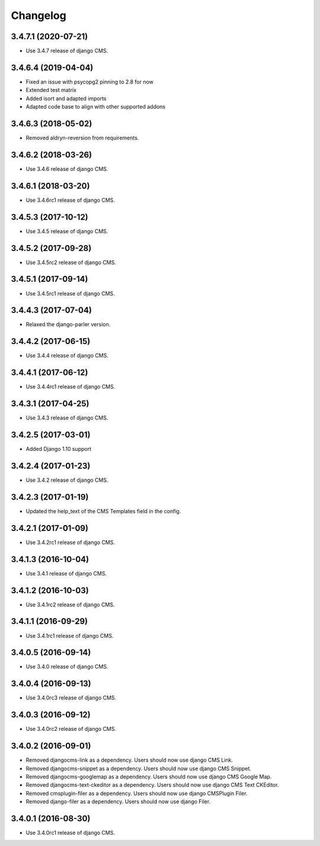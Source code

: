 =========
Changelog
=========


3.4.7.1 (2020-07-21)
====================

* Use 3.4.7 release of django CMS.


3.4.6.4 (2019-04-04)
====================

* Fixed an issue with psycopg2 pinning to 2.8 for now
* Extended test matrix
* Added isort and adapted imports
* Adapted code base to align with other supported addons


3.4.6.3 (2018-05-02)
====================

* Removed aldryn-reversion from requirements.


3.4.6.2 (2018-03-26)
====================

* Use 3.4.6 release of django CMS.


3.4.6.1 (2018-03-20)
====================

* Use 3.4.6rc1 release of django CMS.


3.4.5.3 (2017-10-12)
====================

* Use 3.4.5 release of django CMS.


3.4.5.2 (2017-09-28)
====================

* Use 3.4.5rc2 release of django CMS.


3.4.5.1 (2017-09-14)
====================

* Use 3.4.5rc1 release of django CMS.


3.4.4.3 (2017-07-04)
====================

* Relaxed the django-parler version.


3.4.4.2 (2017-06-15)
====================

* Use 3.4.4 release of django CMS.


3.4.4.1 (2017-06-12)
====================

* Use 3.4.4rc1 release of django CMS.


3.4.3.1 (2017-04-25)
====================

* Use 3.4.3 release of django CMS.


3.4.2.5 (2017-03-01)
====================

* Added Django 1.10 support


3.4.2.4 (2017-01-23)
====================

* Use 3.4.2 release of django CMS.


3.4.2.3 (2017-01-19)
====================

* Updated the help_text of the CMS Templates field in the config.


3.4.2.1 (2017-01-09)
====================

* Use 3.4.2rc1 release of django CMS.


3.4.1.3 (2016-10-04)
====================

* Use 3.4.1 release of django CMS.


3.4.1.2 (2016-10-03)
====================

* Use 3.4.1rc2 release of django CMS.


3.4.1.1 (2016-09-29)
====================

* Use 3.4.1rc1 release of django CMS.


3.4.0.5 (2016-09-14)
====================

* Use 3.4.0 release of django CMS.


3.4.0.4 (2016-09-13)
====================

* Use 3.4.0rc3 release of django CMS.


3.4.0.3 (2016-09-12)
====================

* Use 3.4.0rc2 release of django CMS.


3.4.0.2 (2016-09-01)
====================

* Removed djangocms-link as a dependency. Users should now use django CMS Link.
* Removed djangocms-snippet as a dependency. Users should now use django CMS Snippet.
* Removed djangocms-googlemap as a dependency. Users should now use django CMS Google Map.
* Removed djangocms-text-ckeditor as a dependency. Users should now use django CMS Text CKEditor.
* Removed cmsplugin-filer as a dependency. Users should now use django CMSPlugin Filer.
* Removed django-filer as a dependency. Users should now use django Filer.


3.4.0.1 (2016-08-30)
====================

* Use 3.4.0rc1 release of django CMS.

